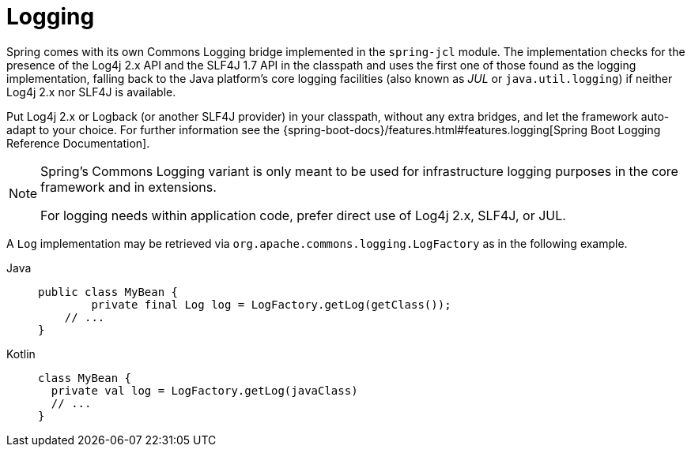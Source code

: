 [[spring-jcl]]
= Logging

Spring comes with its own Commons Logging bridge implemented
in the `spring-jcl` module. The implementation checks for the presence of the Log4j 2.x
API and the SLF4J 1.7 API in the classpath and uses the first one of those found as the
logging implementation, falling back to the Java platform's core logging facilities (also
known as _JUL_ or `java.util.logging`) if neither Log4j 2.x nor SLF4J is available.

Put Log4j 2.x or Logback (or another SLF4J provider) in your classpath, without any extra
bridges, and let the framework auto-adapt to your choice. For further information see the
{spring-boot-docs}/features.html#features.logging[Spring
Boot Logging Reference Documentation].

[NOTE]
====
Spring's Commons Logging variant is only meant to be used for infrastructure logging
purposes in the core framework and in extensions.

For logging needs within application code, prefer direct use of Log4j 2.x, SLF4J, or JUL.
====

A `Log` implementation may be retrieved via `org.apache.commons.logging.LogFactory` as in
the following example.

[tabs]
======
Java::
+
[source,java,indent=0,subs="verbatim,quotes"]
----
public class MyBean {
	private final Log log = LogFactory.getLog(getClass());
    // ...
}
----

Kotlin::
+
[source,kotlin,indent=0,subs="verbatim,quotes"]
----
class MyBean {
  private val log = LogFactory.getLog(javaClass)
  // ...
}
----
======
